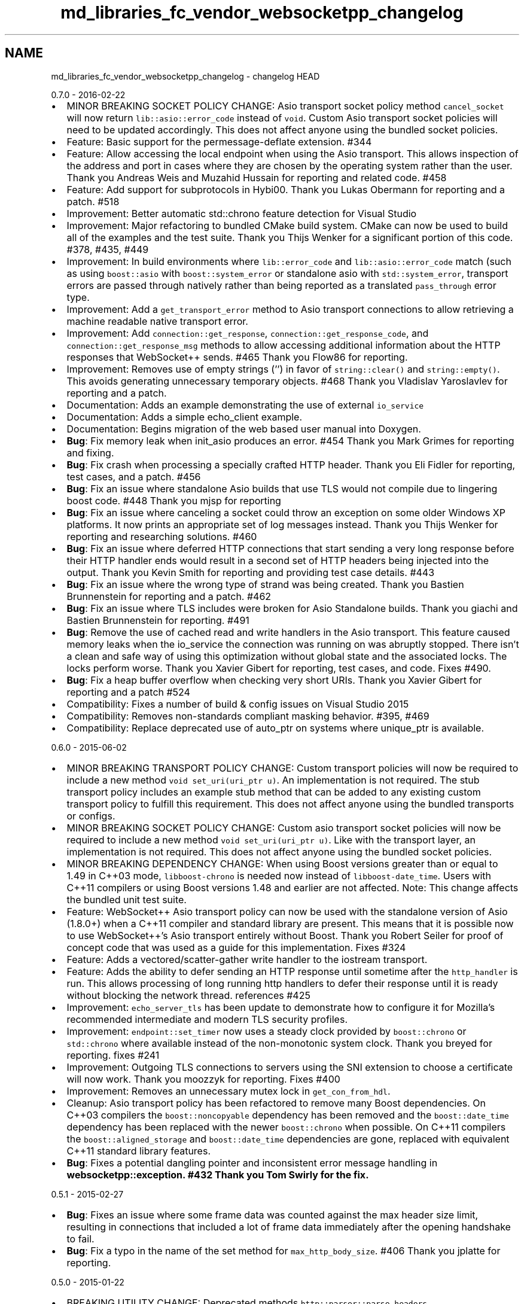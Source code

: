 .TH "md_libraries_fc_vendor_websocketpp_changelog" 3 "Sun Jun 3 2018" "AcuteAngleChain" \" -*- nroff -*-
.ad l
.nh
.SH NAME
md_libraries_fc_vendor_websocketpp_changelog \- changelog 
HEAD
.PP
0\&.7\&.0 - 2016-02-22
.IP "\(bu" 2
MINOR BREAKING SOCKET POLICY CHANGE: Asio transport socket policy method \fCcancel_socket\fP will now return \fClib::asio::error_code\fP instead of \fCvoid\fP\&. Custom Asio transport socket policies will need to be updated accordingly\&. This does not affect anyone using the bundled socket policies\&.
.IP "\(bu" 2
Feature: Basic support for the permessage-deflate extension\&. #344
.IP "\(bu" 2
Feature: Allow accessing the local endpoint when using the Asio transport\&. This allows inspection of the address and port in cases where they are chosen by the operating system rather than the user\&. Thank you Andreas Weis and Muzahid Hussain for reporting and related code\&. #458
.IP "\(bu" 2
Feature: Add support for subprotocols in Hybi00\&. Thank you Lukas Obermann for reporting and a patch\&. #518
.IP "\(bu" 2
Improvement: Better automatic std::chrono feature detection for Visual Studio
.IP "\(bu" 2
Improvement: Major refactoring to bundled CMake build system\&. CMake can now be used to build all of the examples and the test suite\&. Thank you Thijs Wenker for a significant portion of this code\&. #378, #435, #449
.IP "\(bu" 2
Improvement: In build environments where \fClib::error_code\fP and \fClib::asio::error_code\fP match (such as using \fCboost::asio\fP with \fCboost::system_error\fP or standalone asio with \fCstd::system_error\fP, transport errors are passed through natively rather than being reported as a translated \fCpass_through\fP error type\&.
.IP "\(bu" 2
Improvement: Add a \fCget_transport_error\fP method to Asio transport connections to allow retrieving a machine readable native transport error\&.
.IP "\(bu" 2
Improvement: Add \fCconnection::get_response\fP, \fCconnection::get_response_code\fP, and \fCconnection::get_response_msg\fP methods to allow accessing additional information about the HTTP responses that WebSocket++ sends\&. #465 Thank you Flow86 for reporting\&.
.IP "\(bu" 2
Improvement: Removes use of empty strings ('') in favor of \fCstring::clear()\fP and \fCstring::empty()\fP\&. This avoids generating unnecessary temporary objects\&. #468 Thank you Vladislav Yaroslavlev for reporting and a patch\&.
.IP "\(bu" 2
Documentation: Adds an example demonstrating the use of external \fCio_service\fP
.IP "\(bu" 2
Documentation: Adds a simple echo_client example\&.
.IP "\(bu" 2
Documentation: Begins migration of the web based user manual into Doxygen\&.
.IP "\(bu" 2
\fBBug\fP: Fix memory leak when init_asio produces an error\&. #454 Thank you Mark Grimes for reporting and fixing\&.
.IP "\(bu" 2
\fBBug\fP: Fix crash when processing a specially crafted HTTP header\&. Thank you Eli Fidler for reporting, test cases, and a patch\&. #456
.IP "\(bu" 2
\fBBug\fP: Fix an issue where standalone Asio builds that use TLS would not compile due to lingering boost code\&. #448 Thank you mjsp for reporting
.IP "\(bu" 2
\fBBug\fP: Fix an issue where canceling a socket could throw an exception on some older Windows XP platforms\&. It now prints an appropriate set of log messages instead\&. Thank you Thijs Wenker for reporting and researching solutions\&. #460
.IP "\(bu" 2
\fBBug\fP: Fix an issue where deferred HTTP connections that start sending a very long response before their HTTP handler ends would result in a second set of HTTP headers being injected into the output\&. Thank you Kevin Smith for reporting and providing test case details\&. #443
.IP "\(bu" 2
\fBBug\fP: Fix an issue where the wrong type of strand was being created\&. Thank you Bastien Brunnenstein for reporting and a patch\&. #462
.IP "\(bu" 2
\fBBug\fP: Fix an issue where TLS includes were broken for Asio Standalone builds\&. Thank you giachi and Bastien Brunnenstein for reporting\&. #491
.IP "\(bu" 2
\fBBug\fP: Remove the use of cached read and write handlers in the Asio transport\&. This feature caused memory leaks when the io_service the connection was running on was abruptly stopped\&. There isn't a clean and safe way of using this optimization without global state and the associated locks\&. The locks perform worse\&. Thank you Xavier Gibert for reporting, test cases, and code\&. Fixes #490\&.
.IP "\(bu" 2
\fBBug\fP: Fix a heap buffer overflow when checking very short URIs\&. Thank you Xavier Gibert for reporting and a patch #524
.IP "\(bu" 2
Compatibility: Fixes a number of build & config issues on Visual Studio 2015
.IP "\(bu" 2
Compatibility: Removes non-standards compliant masking behavior\&. #395, #469
.IP "\(bu" 2
Compatibility: Replace deprecated use of auto_ptr on systems where unique_ptr is available\&.
.PP
.PP
0\&.6\&.0 - 2015-06-02
.IP "\(bu" 2
MINOR BREAKING TRANSPORT POLICY CHANGE: Custom transport policies will now be required to include a new method \fCvoid set_uri(uri_ptr u)\fP\&. An implementation is not required\&. The stub transport policy includes an example stub method that can be added to any existing custom transport policy to fulfill this requirement\&. This does not affect anyone using the bundled transports or configs\&.
.IP "\(bu" 2
MINOR BREAKING SOCKET POLICY CHANGE: Custom asio transport socket policies will now be required to include a new method \fCvoid set_uri(uri_ptr u)\fP\&. Like with the transport layer, an implementation is not required\&. This does not affect anyone using the bundled socket policies\&.
.IP "\(bu" 2
MINOR BREAKING DEPENDENCY CHANGE: When using Boost versions greater than or equal to 1\&.49 in C++03 mode, \fClibboost-chrono\fP is needed now instead of \fClibboost-date_time\fP\&. Users with C++11 compilers or using Boost versions 1\&.48 and earlier are not affected\&. Note: This change affects the bundled unit test suite\&.
.IP "\(bu" 2
Feature: WebSocket++ Asio transport policy can now be used with the standalone version of Asio (1\&.8\&.0+) when a C++11 compiler and standard library are present\&. This means that it is possible now to use WebSocket++'s Asio transport entirely without Boost\&. Thank you Robert Seiler for proof of concept code that was used as a guide for this implementation\&. Fixes #324
.IP "\(bu" 2
Feature: Adds a vectored/scatter-gather write handler to the iostream transport\&.
.IP "\(bu" 2
Feature: Adds the ability to defer sending an HTTP response until sometime after the \fChttp_handler\fP is run\&. This allows processing of long running http handlers to defer their response until it is ready without blocking the network thread\&. references #425
.IP "\(bu" 2
Improvement: \fCecho_server_tls\fP has been update to demonstrate how to configure it for Mozilla's recommended intermediate and modern TLS security profiles\&.
.IP "\(bu" 2
Improvement: \fCendpoint::set_timer\fP now uses a steady clock provided by \fCboost::chrono\fP or \fCstd::chrono\fP where available instead of the non-monotonic system clock\&. Thank you breyed for reporting\&. fixes #241
.IP "\(bu" 2
Improvement: Outgoing TLS connections to servers using the SNI extension to choose a certificate will now work\&. Thank you moozzyk for reporting\&. Fixes #400
.IP "\(bu" 2
Improvement: Removes an unnecessary mutex lock in \fCget_con_from_hdl\fP\&.
.IP "\(bu" 2
Cleanup: Asio transport policy has been refactored to remove many Boost dependencies\&. On C++03 compilers the \fCboost::noncopyable\fP dependency has been removed and the \fCboost::date_time\fP dependency has been replaced with the newer \fCboost::chrono\fP when possible\&. On C++11 compilers the \fCboost::aligned_storage\fP and \fCboost::date_time\fP dependencies are gone, replaced with equivalent C++11 standard library features\&.
.IP "\(bu" 2
\fBBug\fP: Fixes a potential dangling pointer and inconsistent error message handling in \fC\fBwebsocketpp::exception\fP\fP\&. #432 Thank you Tom Swirly for the fix\&.
.PP
.PP
0\&.5\&.1 - 2015-02-27
.IP "\(bu" 2
\fBBug\fP: Fixes an issue where some frame data was counted against the max header size limit, resulting in connections that included a lot of frame data immediately after the opening handshake to fail\&.
.IP "\(bu" 2
\fBBug\fP: Fix a typo in the name of the set method for \fCmax_http_body_size\fP\&. #406 Thank you jplatte for reporting\&.
.PP
.PP
0\&.5\&.0 - 2015-01-22
.IP "\(bu" 2
BREAKING UTILITY CHANGE: Deprecated methods \fChttp::parser::parse_headers\fP, \fChttp::response::parse_complete\fP, and \fChttp::request::parse_complete\fP have been removed\&.
.IP "\(bu" 2
Security: Disabled SSLv3 in example servers\&.
.IP "\(bu" 2
Feature: Adds basic support for accessing HTTP request bodies in the http handler\&. #181
.IP "\(bu" 2
Feature: Adds the ability to register a shutdown handler when using the iostream transport\&. This provides a clean interface for triggering the shut down of external sockets and other cleanup without hooking in to higher level WebSocket handlers\&.
.IP "\(bu" 2
Feature: Adds the ability to register a write handler when using the iostream transport\&. This handler can be used to handle transport output in place of registering an ostream to write to\&.
.IP "\(bu" 2
Feature: Adds a new logging policy that outputs to syslog\&. #386 Thank you Tom Hughes for submitting the initial version of this policy\&.
.IP "\(bu" 2
Improvement: Message payload logging now prints text for text messages rather than binary\&.
.IP "\(bu" 2
Improvement: Overhaul of handshake state machine\&. Should make it impossible for exceptions to bubble out of transport methods like \fCio_service::run\fP\&.
.IP "\(bu" 2
Improvement: Overhaul of handshake error reporting\&. Fail handler error codes will be more detailed and precise\&. Adds new [fail] and [http] logging channels that log failed websocket connections and successful HTTP connections respectively\&. \fBA\fP new aggregate channel package, \fCalevel::access_core\fP, allows enabling connect, disconnect, fail, and http together\&. Successful HTTP connections will no longer trigger a fail handler\&.
.IP "\(bu" 2
Improvement: Ability to terminate connection during an http handler to cleanly suppress the default outgoing HTTP response\&.
.IP "\(bu" 2
Documentation: Add Sending & Receiving Messages step to chapter one of the \fCutility_client\fP tutorial\&. Update \fCutility_client\fP example to match\&.
.IP "\(bu" 2
Cleanup: Removes unused files & STL includes\&. Adds required STL includes\&. Normalizes include order\&.
.IP "\(bu" 2
\fBBug\fP: Fixes a fatal state error when a handshake response is completed immediately after that handshake times out\&. #389
.IP "\(bu" 2
\fBBug\fP: MinGW fixes; C++11 feature detection, localtime use\&. #393 Thank you Schebb for reporting, code, and testing\&.
.IP "\(bu" 2
\fBBug\fP: Fixes an issue where \fCwebsocketpp::exception::what()\fP could return an out of scope pointer\&. #397 Thank you fabioang for reporting\&.
.IP "\(bu" 2
\fBBug\fP: Fixes an issue where endpoints were not reset properly after a call to \fCendpoint::listen\fP failed\&. #390 Thank you wyyqyl for reporting\&.
.PP
.PP
0\&.4\&.0 - 2014-11-04
.IP "\(bu" 2
BREAKING API CHANGE: All WebSocket++ methods now throw an exception of type \fC\fBwebsocketpp::exception\fP\fP which derives from \fCstd::exception\fP\&. This normalizes all exception types under the standard exception hierarchy and allows WebSocket++ exceptions to be caught in the same statement as others\&. The error code that was previously thrown is wrapped in the exception object and can be accessed via the \fCwebsocketpp::exception::code()\fP method\&.
.IP "\(bu" 2
BREAKING API CHANGE: Custom logging policies have some new required constructors that take generic config settings rather than pointers to std::ostreams\&. This allows writing logging policies that do not involve the use of std::ostream\&. This does not affect anyone using the built in logging policies\&.
.IP "\(bu" 2
BREAKING UTILITY CHANGE: \fCwebsocketpp::lib::net::htonll\fP and \fCwebsocketpp::lib::net::ntohll\fP have been prefixed with an underscore to avoid conflicts with similarly named macros in some operating systems\&. If you are using the WebSocket++ provided 64 bit host/network byte order functions you will need to switch to the prefixed versions\&.
.IP "\(bu" 2
BREAKING UTILITY CHANGE: The signature of \fCbase64_encode\fP has changed from \fCwebsocketpp::base64_encode(unsigned char const *, unsigned int)\fP to \fC\fBwebsocketpp::base64_encode(unsigned char const *, size_t)\fP\fP\&.
.IP "\(bu" 2
BREAKING UTILITY CHANGE: The signature of \fCsha1::calc\fP has changed from \fCwebsocketpp::sha1::calc(void const *, int, unsigned char *)\fP to \fCwebsocketpp::sha1::calc(void const *, size_t, unsigned char *)\fP
.IP "\(bu" 2
Feature: Adds incomplete \fCminimal_server\fP and \fCminimal_client\fP configs that can be used to build custom configs without pulling in the dependencies of \fCcore\fP or \fCcore_client\fP\&. These configs will offer a stable base config to future-proof custom configs\&.
.IP "\(bu" 2
Improvement: Core library no longer has std::iostream as a dependency\&. std::iostream is still required for the optional iostream logging policy and iostream transport\&.
.IP "\(bu" 2
\fBBug\fP: C++11 Chrono support was being incorrectly detected by the \fCboost_config\fP header\&. Thank you Max Dmitrichenko for reporting and a patch\&.
.IP "\(bu" 2
\fBBug\fP: use of \fCstd::put_time\fP is now guarded by a unique flag rather than a chrono library flag\&. Thank you Max Dmitrichenko for reporting\&.
.IP "\(bu" 2
\fBBug\fP: Fixes non-thread safe use of std::localtime\&. #347 #383
.IP "\(bu" 2
Compatibility: Adjust usage of std::min to be more compatible with systems that define a min(\&.\&.\&.) macro\&.
.IP "\(bu" 2
Compatibility: Removes unused parameters from all library, test, and example code\&. This assists with those developing with -Werror and -Wunused-parameter #376
.IP "\(bu" 2
Compatibility: Renames ntohll and htonll methods to avoid conflicts with platform specific macros\&. #358 #381, #382 Thank you logotype, unphased, svendjo
.IP "\(bu" 2
Cleanup: Removes unused functions, fixes variable shadow warnings, normalizes all whitespace in library, examples, and tests to 4 spaces\&. #376
.PP
.PP
0\&.3\&.0 - 2014-08-10
.IP "\(bu" 2
Feature: Adds \fCstart_perpetual\fP and \fCstop_perpetual\fP methods to asio transport These may be used to replace manually managed \fCasio::io_service::work\fP objects
.IP "\(bu" 2
Feature: Allow setting pong and handshake timeouts at runtime\&.
.IP "\(bu" 2
Feature: Allows changing the listen backlog queue length\&.
.IP "\(bu" 2
Feature: Split tcp init into pre and post init\&.
.IP "\(bu" 2
Feature: Adds URI method to extract query string from URI\&. Thank you Banaan for code\&. #298
.IP "\(bu" 2
Feature: Adds a compile time switch to asio transport config to disable certain multithreading features (some locks, asio strands)
.IP "\(bu" 2
Feature: Adds the ability to pause reading on a connection\&. Paused connections will not read more data from their socket, allowing TCP flow control to work without blocking the main thread\&.
.IP "\(bu" 2
Feature: Adds the ability to specify whether or not to use the \fCSO_REUSEADDR\fP TCP socket option\&. The default for this value has been changed from \fCtrue\fP to \fCfalse\fP\&.
.IP "\(bu" 2
Feature: Adds the ability to specify a maximum message size\&.
.IP "\(bu" 2
Feature: Adds \fCclose::status::get_string(\&.\&.\&.)\fP method to look up a human readable string given a close code value\&.
.IP "\(bu" 2
Feature: Adds \fCconnection::read_all(\&.\&.\&.)\fP method to iostream transport as a convenience method for reading all data into the connection buffer without the end user needing to manually loop on \fCread_some\fP\&.
.IP "\(bu" 2
Improvement: Open, close, and pong timeouts can be disabled entirely by setting their duration to 0\&.
.IP "\(bu" 2
Improvement: Numerous performance improvements\&. Including: tuned default buffer sizes based on profiling, caching of handler binding for async reads/writes, non-malloc allocators for read/write handlers, disabling of a number of questionably useful range sanity checks in tight inner loops\&.
.IP "\(bu" 2
Improvement: Cleaned up the handling of TLS related errors\&. TLS errors will now be reported with more detail on the info channel rather than all being \fCtls_short_read\fP or \fCpass_through\fP\&. In addition, many cases where a TLS short read was in fact expected are no longer classified as errors\&. Expected TLS short reads and quasi-expected socket shutdown related errors will no longer be reported as unclean WebSocket shutdowns to the application\&. Information about them will remain in the info error channel for debugging purposes\&.
.IP "\(bu" 2
Improvement: \fCstart_accept\fP and \fClisten\fP errors are now reported to the caller either via an exception or an ec parameter\&.
.IP "\(bu" 2
Improvement: Outgoing writes are now batched for improved message throughput and reduced system call and TCP frame overhead\&.
.IP "\(bu" 2
\fBBug\fP: Fix some cases of calls to empty lib::function objects\&.
.IP "\(bu" 2
\fBBug\fP: Fix memory leak of connection objects due to cached handlers holding on to reference counted pointers\&. #310 Thank you otaras for reporting\&.
.IP "\(bu" 2
\fBBug\fP: Fix issue with const endpoint accessors (such as \fCget_user_agent\fP) not compiling due to non-const mutex use\&. #292 Thank you logofive for reporting\&.
.IP "\(bu" 2
\fBBug\fP: Fix handler allocation crash with multithreaded \fCio_service\fP\&.
.IP "\(bu" 2
\fBBug\fP: Fixes incorrect whitespace handling in header parsing\&. #301 Thank you Wolfram Schroers for reporting
.IP "\(bu" 2
\fBBug\fP: Fix a crash when parsing empty HTTP headers\&. Thank you Thingol for reporting\&.
.IP "\(bu" 2
\fBBug\fP: Fix a crash following use of the \fCstop_listening\fP function\&. Thank you Thingol for reporting\&.
.IP "\(bu" 2
\fBBug\fP: Fix use of variable names that shadow function parameters\&. The library should compile cleanly with -Wshadow now\&. Thank you giszo for reporting\&. #318
.IP "\(bu" 2
\fBBug\fP: Fix an issue where \fCset_open_handshake_timeout\fP was ignored by server code\&. Thank you Robin Rowe for reporting\&.
.IP "\(bu" 2
\fBBug\fP: Fix an issue where custom timeout values weren't being propagated from endpoints to new connections\&.
.IP "\(bu" 2
\fBBug\fP: Fix a number of memory leaks related to server connection failures\&. #323 #333 #334 #335 Thank you droppy and aydany for reporting and patches\&. reporting\&.
.IP "\(bu" 2
Compatibility: Fix compile time conflict with Visual Studio's MIN/MAX macros\&. Thank you Robin Rowe for reporting\&.
.IP "\(bu" 2
Documentation: Examples and test suite build system now defaults to clang on OS \fBX\fP
.PP
.PP
0\&.3\&.0-alpha4 - 2013-10-11
.IP "\(bu" 2
HTTP requests ending normally are no longer logged as errors\&. Thank you Banaan for reporting\&. #294
.IP "\(bu" 2
Eliminates spurious expired timers in certain error conditions\&. Thank you Banaan for reporting\&. #295
.IP "\(bu" 2
Consolidates all bundled library licenses into the COPYING file\&. #294
.IP "\(bu" 2
Updates bundled sha1 library to one with a cleaner interface and more straight-forward license\&. Thank you lotodore for reporting and Evgeni Golov for reviewing\&. #294
.IP "\(bu" 2
Re-introduces strands to asio transport, allowing \fCio_service\fP thread pools to be used (with some limitations)\&.
.IP "\(bu" 2
Removes endpoint code that kept track of a connection list that was never used anywhere\&. Removes a lock and reduces connection creation/deletion complexity from O(log n) to O(1) in the number of connections\&.
.IP "\(bu" 2
\fBA\fP number of internal changes to transport APIs
.IP "\(bu" 2
Deprecates iostream transport \fCreadsome\fP in favor of \fCread_some\fP which is more consistent with the naming of the rest of the library\&.
.IP "\(bu" 2
Adds preliminary signaling to iostream transport of eof and fatal transport errors
.IP "\(bu" 2
Updates transport code to use shared pointers rather than raw pointers to prevent asio from retaining pointers to connection methods after the connection goes out of scope\&. #293 Thank you otaras for reporting\&.
.IP "\(bu" 2
Fixes an issue where custom headers couldn't be set for client connections Thank you Jerry Win and Wolfram Schroers for reporting\&.
.IP "\(bu" 2
Fixes a compile error on visual studio when using interrupts\&. Thank you Javier Rey Neira for reporting this\&.
.IP "\(bu" 2
Adds new 1012 and 1013 close codes per IANA registry
.IP "\(bu" 2
Add \fCset_remote_endpoint\fP method to iostream transport\&.
.IP "\(bu" 2
Add \fCset_secure\fP method to iostream transport\&.
.IP "\(bu" 2
Fix typo in \&.gitattributes file\&. Thank you jstarasov for reporting this\&. #280
.IP "\(bu" 2
Add missing locale include\&. Thank you Toninoso for reporting this\&. #281
.IP "\(bu" 2
Refactors \fCasio_transport\fP endpoint and adds full documentation and exception free varients of all methods\&.
.IP "\(bu" 2
Removes \fCasio_transport\fP endpoint method cancel()\&. Use \fCstop_listen()\fP instead
.IP "\(bu" 2
Wrap internal \fCio_service\fP \fCrun_one()\fP method
.IP "\(bu" 2
Suppress error when trying to shut down a connection that was already closed
.PP
.PP
0\&.3\&.0-alpha3 - 2013-07-16
.IP "\(bu" 2
Minor refactor to bundled sha1 library
.IP "\(bu" 2
HTTP header comparisons are now case insensitive\&. #220, #275
.IP "\(bu" 2
Refactors URI to be exception free and not use regular expressions\&. This eliminates the dependency on boost or C++11 regex libraries allowing native C++11 usage on GCC 4\&.4 and higher and significantly reduces staticly built binary sizes\&.
.IP "\(bu" 2
Updates handling of Server and User-Agent headers to better handle custom settings and allow suppression of these headers for security purposes\&.
.IP "\(bu" 2
Fix issue where pong timeout handler always fired\&. Thank you Steven Klassen for reporting this bug\&.
.IP "\(bu" 2
Add ping and pong endpoint wrapper methods
.IP "\(bu" 2
Add \fCget_request()\fP pass through method to connection to allow calling methods specific to the HTTP policy in use\&.
.IP "\(bu" 2
Fix issue compile error with \fCWEBSOCKETPP_STRICT_MASKING\fP enabled and another issue where \fCWEBSOCKETPP_STRICT_MASKING\fP was not applied to incoming messages\&. Thank you Petter Norby for reporting and testing these bugs\&. #264
.IP "\(bu" 2
Add additional macro guards for use with boost_config\&. Thank you breyed for testing and code\&. #261
.PP
.PP
0\&.3\&.0-alpha2 - 2013-06-09
.IP "\(bu" 2
Fix a regression that caused servers being sent two close frames in a row to end a connection uncleanly\&. #259
.IP "\(bu" 2
Fix a regression that caused spurious frames following a legitimate close frames to erroneously trigger handlers\&. #258
.IP "\(bu" 2
Change default HTTP response error code when no http_handler is defined from 500/Internal Server Error to 426/Upgrade Required
.IP "\(bu" 2
Remove timezone from logger timestamp to work around issues with the Windows implementation of strftime\&. Thank you breyed for testing and code\&. #257
.IP "\(bu" 2
Switch integer literals to char literals to improve VCPP compatibility\&. Thank you breyed for testing and code\&. #257
.IP "\(bu" 2
Add MSVCPP warning suppression for the bundled SHA1 library\&. Thank you breyed for testing and code\&. #257
.PP
.PP
0\&.3\&.0-alpha1 - 2013-06-09
.IP "\(bu" 2
Initial Release 
.PP

